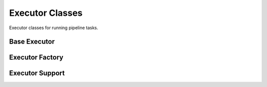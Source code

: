 Executor Classes
=================

Executor classes for running pipeline tasks.

Base Executor
-------------

.. doxygenclass:: dftracer::utils::Executor
   :project: dftracer-utils
   :members:
   :protected-members:
   :undoc-members:

Executor Factory
----------------

.. doxygenclass:: dftracer::utils::ExecutorFactory
   :project: dftracer-utils
   :members:
   :undoc-members:

Executor Support
----------------

.. doxygenclass:: dftracer::utils::ExecutorContext
   :project: dftracer-utils
   :members:
   :undoc-members:
